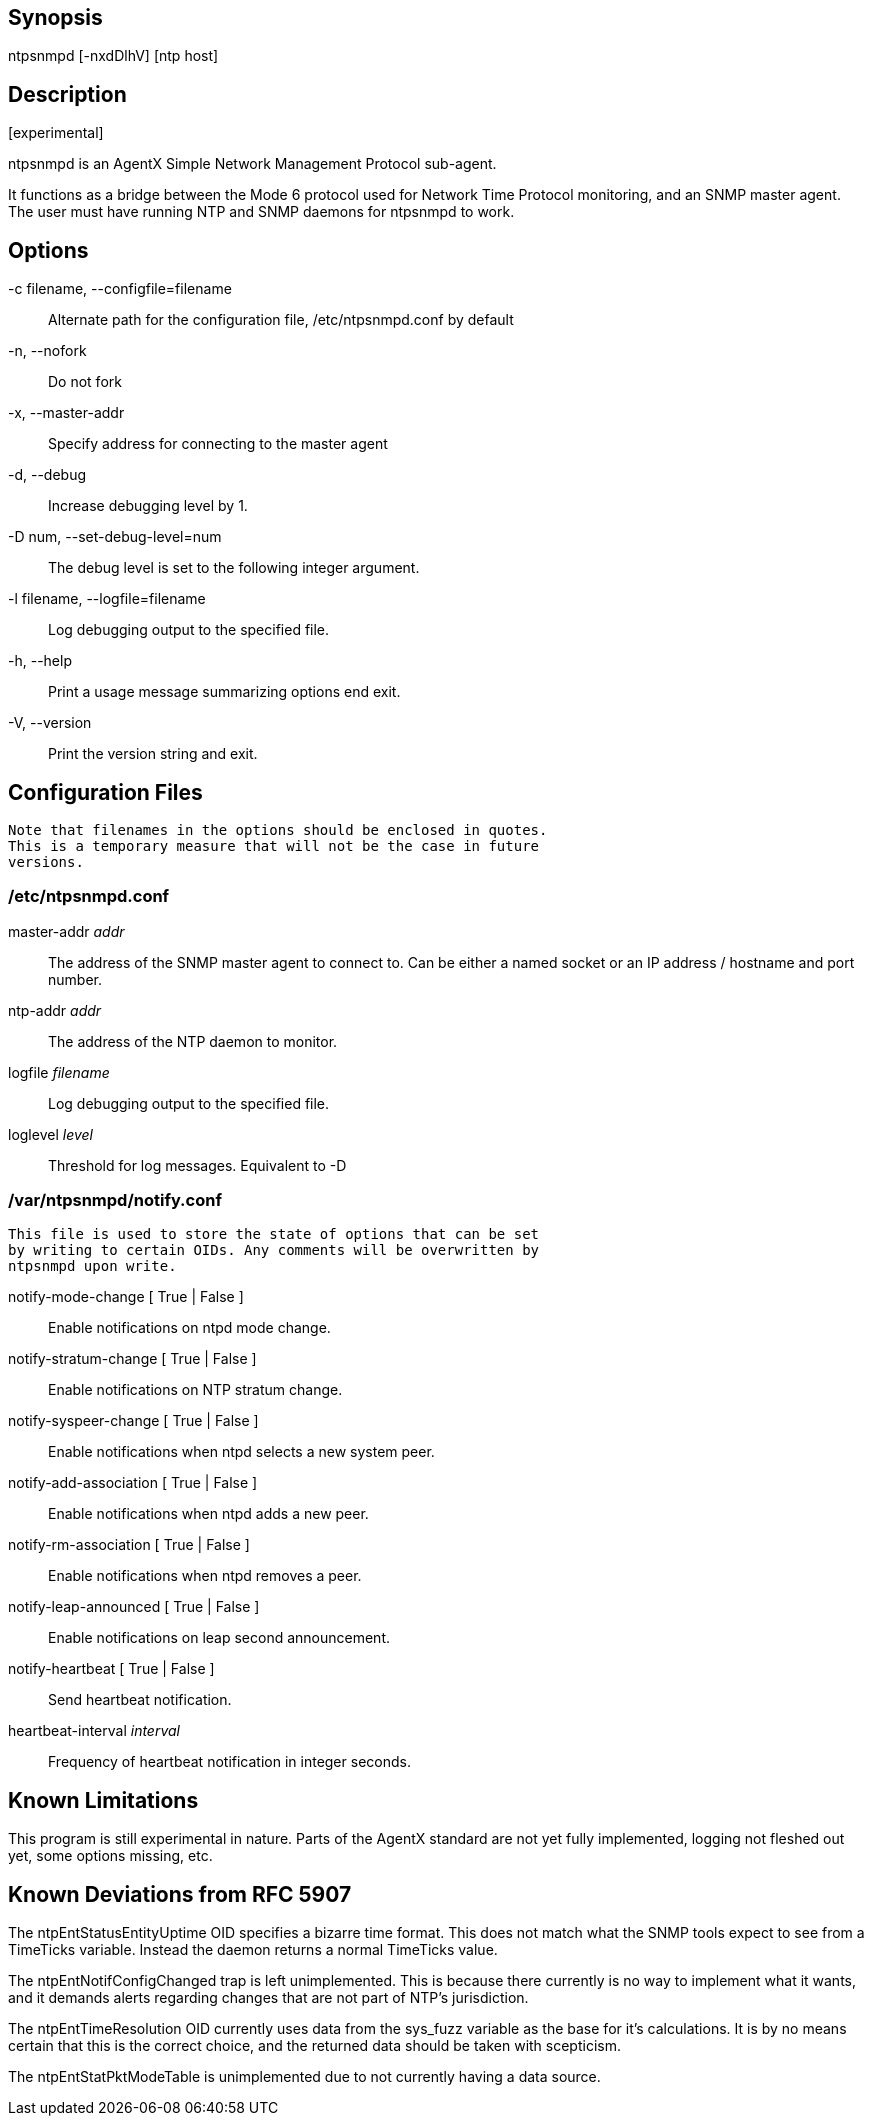 // This is the body of the manual page for ntpsnmpd.
// It's included in two places: once for the docs/ HTML
// tree, and once to make an individual man page.

== Synopsis

+ntpsnmpd+ [+-nxdDlhV+] [ntp host]

== Description

+[experimental]+

+ntpsnmpd+ is an AgentX Simple Network Management Protocol sub-agent.

It functions as a bridge between the Mode 6 protocol used for Network
Time Protocol monitoring, and an SNMP master agent. The user must have
running NTP and SNMP daemons for ntpsnmpd to work.

== Options

+-c+ filename, +--configfile+=filename::
  Alternate path for the configuration file, /etc/ntpsnmpd.conf by default
+-n+, +--nofork+::
  Do not fork
+-x+, +--master-addr+::
  Specify address for connecting to the master agent
+-d+, +--debug+::
  Increase debugging level by 1.
+-D+ num, +--set-debug-level+=num::
  The debug level is set to the following integer argument.
+-l+ filename, +--logfile+=filename::
  Log debugging output to the specified file.
+-h+, +--help+::
  Print a usage message summarizing options end exit.
+-V+, +--version+::
  Print the version string and exit.

== Configuration Files
  Note that filenames in the options should be enclosed in quotes.
  This is a temporary measure that will not be the case in future
  versions.

=== /etc/ntpsnmpd.conf

[[master-addr]]+master-addr+ _addr_::
  The address of the SNMP master agent to connect to. Can be either a named
  socket or an IP address / hostname and port number.

[[ntp-addr]]+ntp-addr+ _addr_::
  The address of the NTP daemon to monitor.

[[logfile]]+logfile+ _filename_::
  Log debugging output to the specified file.

[[loglevel]]+loglevel+ _level_::
  Threshold for log messages. Equivalent to -D

=== /var/ntpsnmpd/notify.conf
  This file is used to store the state of options that can be set
  by writing to certain OIDs. Any comments will be overwritten by
  ntpsnmpd upon write.

[[notify-mode-change]]+notify-mode-change+ [ True | False ]::
  Enable notifications on ntpd mode change.

[[notify-stratum-change]]+notify-stratum-change+ [ True | False ]::
  Enable notifications on NTP stratum change.

[[notify-syspeer-change]]+notify-syspeer-change+ [ True | False ]::
  Enable notifications when ntpd selects a new system peer.

[[notify-add-association]]+notify-add-association+ [ True | False ]::
  Enable notifications when ntpd adds a new peer.

[[notify-rm-association]]+notify-rm-association+ [ True | False ]::
  Enable notifications when ntpd removes a peer.

[[notify-leap-announced]]+notify-leap-announced+ [ True | False ]::
  Enable notifications on leap second announcement.

[[notify-heartbeat]]+notify-heartbeat+ [ True | False ]::
  Send heartbeat notification.

[[heartbeat-interval]]+heartbeat-interval+ _interval_::
  Frequency of heartbeat notification in integer seconds.

== Known Limitations

This program is still experimental in nature. Parts of the AgentX standard
are not yet fully implemented, logging not fleshed out yet, some options
missing, etc.

== Known Deviations from RFC 5907

The ntpEntStatusEntityUptime OID specifies a bizarre time format. This
does not match what the SNMP tools expect to see from a TimeTicks variable.
Instead the daemon returns a normal TimeTicks value.

The ntpEntNotifConfigChanged trap is left unimplemented. This is because
there currently is no way to implement what it wants, and it demands alerts
regarding changes that are not part of NTP's jurisdiction.

The ntpEntTimeResolution OID currently uses data from the sys_fuzz variable
as the base for it's calculations. It is by no means certain that this is
the correct choice, and the returned data should be taken with scepticism.

The ntpEntStatPktModeTable is unimplemented due to not currently having a
data source.

// end
